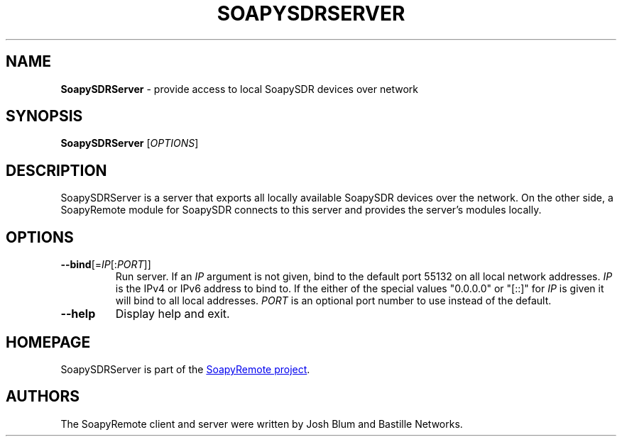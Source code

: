 .\" SoapySDRServer.1 - manpage for SoapySDRServer
.\"
.\"
.TH SOAPYSDRSERVER 1 2016\-10\-11 "SoapyRemote 0.3.1"
.SH NAME
\fBSoapySDRServer\fR \- provide access to local SoapySDR devices over network
.\" ----------------------------------------------------------------------------
.SH SYNOPSIS
\fBSoapySDRServer\fR [\fIOPTIONS\fR]
.\" ----------------------------------------------------------------------------
.SH DESCRIPTION
SoapySDRServer is a server that exports all locally available SoapySDR devices
over the network.
On the other side, a SoapyRemote module for SoapySDR connects to this server and
provides the server's modules locally.
.\" ----------------------------------------------------------------------------
.SH OPTIONS
.TP
\fB\-\-bind\fR[=\fIIP\fR[:\fIPORT\fR]]
Run server.
If an \fIIP\fR argument is not given, bind to the default port 55132 on all
local network addresses.
\fIIP\fR is the IPv4 or IPv6 address to bind to.
If the either of the special values "0.0.0.0" or "[::]" for \fIIP\fR is given
it will bind to all local addresses.
\fIPORT\fR is an optional port number to use instead of the default.
.TP
\fB\-\-help\fR
Display help and exit.
.\" ----------------------------------------------------------------------------
.SH HOMEPAGE
SoapySDRServer is part of the
.UR https://github.com/pothosware/SoapyRemote/wiki
SoapyRemote project
.UE .
.\" ----------------------------------------------------------------------------
.SH AUTHORS
The SoapyRemote client and server were written by Josh Blum and Bastille
Networks.
